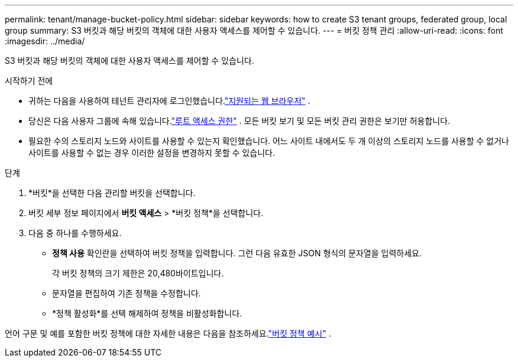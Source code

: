 ---
permalink: tenant/manage-bucket-policy.html 
sidebar: sidebar 
keywords: how to create S3 tenant groups, federated group, local group 
summary: S3 버킷과 해당 버킷의 객체에 대한 사용자 액세스를 제어할 수 있습니다. 
---
= 버킷 정책 관리
:allow-uri-read: 
:icons: font
:imagesdir: ../media/


[role="lead"]
S3 버킷과 해당 버킷의 객체에 대한 사용자 액세스를 제어할 수 있습니다.

.시작하기 전에
* 귀하는 다음을 사용하여 테넌트 관리자에 로그인했습니다.link:../admin/web-browser-requirements.html["지원되는 웹 브라우저"] .
* 당신은 다음 사용자 그룹에 속해 있습니다.link:tenant-management-permissions.html["루트 액세스 권한"] .  모든 버킷 보기 및 모든 버킷 관리 권한은 보기만 허용합니다.
* 필요한 수의 스토리지 노드와 사이트를 사용할 수 있는지 확인했습니다.  어느 사이트 내에서도 두 개 이상의 스토리지 노드를 사용할 수 없거나 사이트를 사용할 수 없는 경우 이러한 설정을 변경하지 못할 수 있습니다.


.단계
. *버킷*을 선택한 다음 관리할 버킷을 선택합니다.
. 버킷 세부 정보 페이지에서 *버킷 액세스* > *버킷 정책*을 선택합니다.
. 다음 중 하나를 수행하세요.
+
** *정책 사용* 확인란을 선택하여 버킷 정책을 입력합니다.  그런 다음 유효한 JSON 형식의 문자열을 입력하세요.
+
각 버킷 정책의 크기 제한은 20,480바이트입니다.

** 문자열을 편집하여 기존 정책을 수정합니다.
** *정책 활성화*를 선택 해제하여 정책을 비활성화합니다.




언어 구문 및 예를 포함한 버킷 정책에 대한 자세한 내용은 다음을 참조하세요.link:../s3/example-bucket-policies.html["버킷 정책 예시"] .
